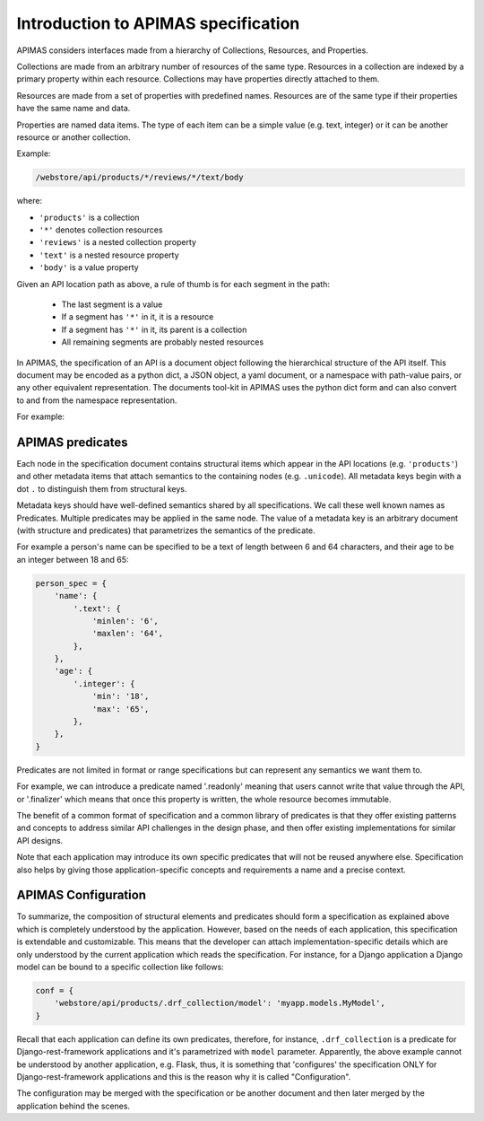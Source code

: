 .. _specification:

Introduction to APIMAS specification
====================================

APIMAS considers interfaces made from a hierarchy of
Collections, Resources, and Properties.


Collections are made from an arbitrary number of resources of the same
type. Resources in a collection are indexed by a primary property
within each resource. Collections may have properties directly
attached to them.

Resources are made from a set of properties with predefined names.
Resources are of the same type if their properties have the same name
and data.

Properties are named data items. The type of each item can be a simple
value (e.g. text, integer) or it can be another resource or another
collection.

Example:

.. code-block:: rest

   /webstore/api/products/*/reviews/*/text/body

where:

- ``'products'`` is a collection
- ``'*'`` denotes collection resources
- ``'reviews'`` is a nested collection property
- ``'text'`` is a nested resource property
- ``'body'`` is a value property


Given an API location path as above, a rule of thumb is
for each segment in the path:

  - The last segment is a value
  - If a segment has ``'*'`` in it, it is a resource
  - If a segment has ``'*'`` in it, its parent is a collection
  - All remaining segments are probably nested resources


In APIMAS, the specification of an API is a document object following
the hierarchical structure of the API itself. This document may be
encoded as a python dict, a JSON object, a yaml document, or a
namespace with path-value pairs, or any other equivalent
representation. The documents tool-kit in APIMAS uses the python dict
form and can also convert to and from the namespace representation.

For example:

.. code-block:: python
    :caption: Namespace representation

    spec_namespace = {
        'webstore/.endpoint': {},
        'webstore/api/products/.collection': {},
        'webstore/api/products/*/reviews/.collection': {},
        'webstore/api/products/*/reviews/*/text/body': '.unicode',
    }


.. code-block:: python
    :caption: Python dict representation

    spec_dict = {
        'webstore': {
            '.endpoint': {},
            'api': {
                'products': {
                    '.collection': {},
                    '*': {
                        'reviews': {
                            '.collection': {},
                            '*': {
                                'text': {
                                    'body': '.unicode',
                                },
                            },
                        },
                    },
                },
            },
        },
    }


.. code-block:: python
    :caption: Yaml representation

    spec_yaml = yaml.load("""
        webstore:
          .endpoint: {}
          api:
            products:
              .collection: {}
              '*':
                reviews:
                  .collection: {}
                  '*':
                    text: {body: .unicode}
    """)


APIMAS predicates
-----------------

Each node in the specification document contains structural items
which appear in the API locations (e.g. ``'products'``) and other
metadata items that attach semantics to the containing nodes (e.g.
``.unicode``). All metadata keys begin with a dot ``.`` to distinguish
them from structural keys.

Metadata keys should have well-defined semantics shared by all
specifications. We call these well known names as Predicates.
Multiple predicates may be applied in the same node. The value of a
metadata key is an arbitrary document (with structure and predicates)
that parametrizes the semantics of the predicate.

For example a person's name can be specified to be a text of length
between 6 and 64 characters, and their age to be an integer between
18 and 65:

.. code-block:: python

    person_spec = {
        'name': {
            '.text': {
                'minlen': '6',
                'maxlen': '64',
            },
        },
        'age': {
            '.integer': {
                'min': '18',
                'max': '65',
            },
        },
    }

Predicates are not limited in format or range specifications but can
represent any semantics we want them to.

For example, we can introduce a predicate named '.readonly' meaning
that users cannot write that value through the API, or '.finalizer'
which means that once this property is written, the whole resource
becomes immutable.

The benefit of a common format of specification and a common library of
predicates is that they offer existing patterns and concepts to
address similar API challenges in the design phase, and then offer
existing implementations for similar API designs.

Note that each application may introduce its own specific predicates
that will not be reused anywhere else. Specification also helps by
giving those application-specific concepts and requirements a name and
a precise context.

APIMAS Configuration
--------------------

To summarize, the composition of structural elements and predicates
should form a specification as explained above which is completely
understood by the application. However, based on the needs of each
application, this specification is extendable and customizable.
This means that the developer can attach implementation-specific
details which are only understood by the current application which
reads the specification. For instance, for a Django application a
Django model can be bound to a specific collection like follows:

.. code-block:: python

    conf = {
        'webstore/api/products/.drf_collection/model': 'myapp.models.MyModel',
    }

Recall that each application can define its own predicates, therefore,
for instance, ``.drf_collection`` is a predicate
for Django-rest-framework applications and it's parametrized with
``model`` parameter. Apparently, the above example cannot be
understood by another application, e.g. Flask, thus, it is something
that 'configures' the specification ONLY for Django-rest-framework
applications and this is the reason why it is called "Configuration".

The configuration may be merged with the specification or be another
document and then later merged by the application behind the scenes.
